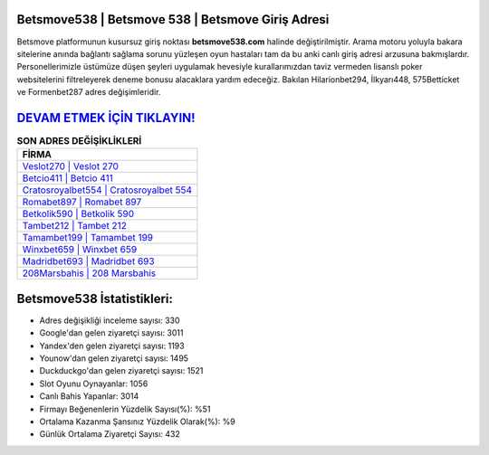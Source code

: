 ﻿Betsmove538 | Betsmove 538 | Betsmove Giriş Adresi
===================================

.. image:: images/betsmove-giris.jpg
   :width: 600
   
Betsmove platformunun kusursuz giriş noktası **betsmove538.com** halinde değiştirilmiştir. Arama motoru yoluyla bakara sitelerine anında bağlantı sağlama sorunu yüzleşen oyun hastaları tam da bu anki canlı giriş adresi arzusuna bakmışlardır. Personellerimizle üstümüze düşen şeyleri uygulamak hevesiyle kurallarımızdan taviz vermeden lisanslı poker websitelerini filtreleyerek deneme bonusu alacaklara yardım edeceğiz. Bakılan Hilarionbet294, İlkyarı448, 575Betticket ve Formenbet287 adres değişimleridir.

`DEVAM ETMEK İÇİN TIKLAYIN! <https://uclck.me/gonow>`_
==============

.. list-table:: **SON ADRES DEĞİŞİKLİKLERİ**
   :widths: 100
   :header-rows: 1

   * - FİRMA
   * - `Veslot270 | Veslot 270 <veslot270-veslot-270-veslot-giris-adresi.html>`_
   * - `Betcio411 | Betcio 411 <betcio411-betcio-411-betcio-giris-adresi.html>`_
   * - `Cratosroyalbet554 | Cratosroyalbet 554 <cratosroyalbet554-cratosroyalbet-554-cratosroyalbet-giris-adresi.html>`_	 
   * - `Romabet897 | Romabet 897 <romabet897-romabet-897-romabet-giris-adresi.html>`_	 
   * - `Betkolik590 | Betkolik 590 <betkolik590-betkolik-590-betkolik-giris-adresi.html>`_ 
   * - `Tambet212 | Tambet 212 <tambet212-tambet-212-tambet-giris-adresi.html>`_
   * - `Tamambet199 | Tamambet 199 <tamambet199-tamambet-199-tamambet-giris-adresi.html>`_	 
   * - `Winxbet659 | Winxbet 659 <winxbet659-winxbet-659-winxbet-giris-adresi.html>`_
   * - `Madridbet693 | Madridbet 693 <madridbet693-madridbet-693-madridbet-giris-adresi.html>`_
   * - `208Marsbahis | 208 Marsbahis <208marsbahis-208-marsbahis-marsbahis-giris-adresi.html>`_
	 
Betsmove538 İstatistikleri:
===================================	 
* Adres değişikliği inceleme sayısı: 330
* Google'dan gelen ziyaretçi sayısı: 3011
* Yandex'den gelen ziyaretçi sayısı: 1193
* Younow'dan gelen ziyaretçi sayısı: 1495
* Duckduckgo'dan gelen ziyaretçi sayısı: 1521
* Slot Oyunu Oynayanlar: 1056
* Canlı Bahis Yapanlar: 3014
* Firmayı Beğenenlerin Yüzdelik Sayısı(%): %51
* Ortalama Kazanma Şansınız Yüzdelik Olarak(%): %9
* Günlük Ortalama Ziyaretçi Sayısı: 432
